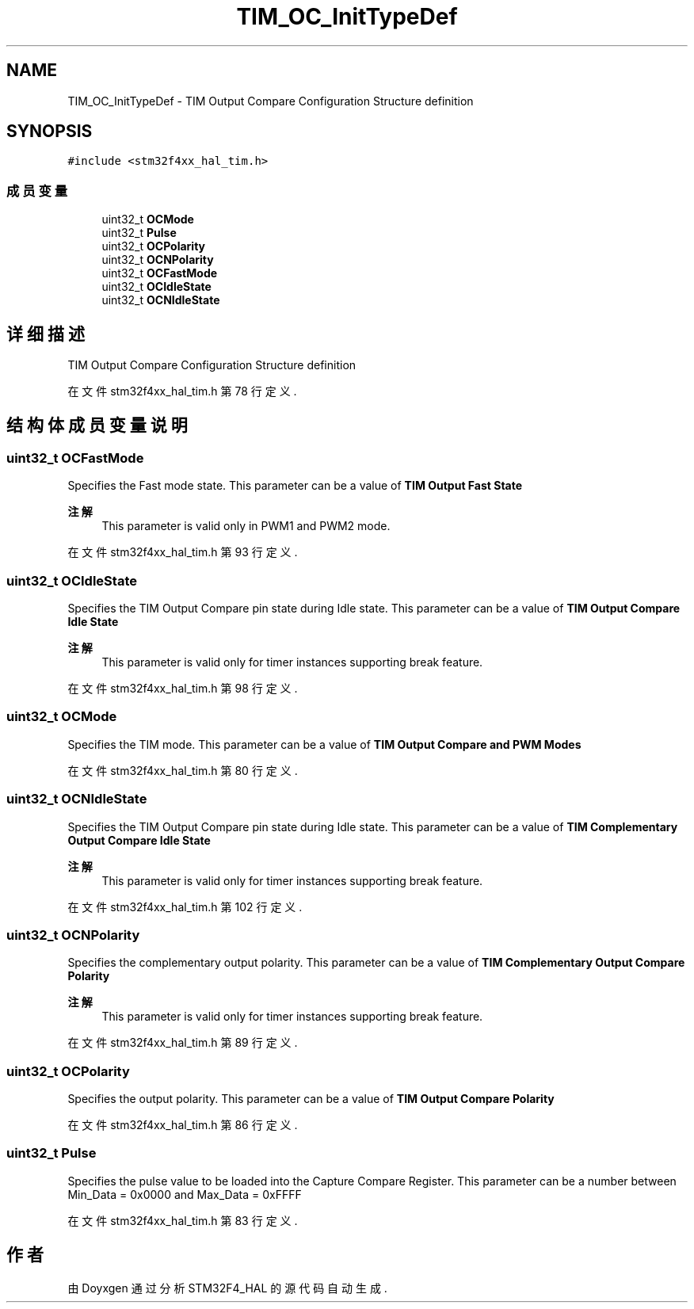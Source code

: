 .TH "TIM_OC_InitTypeDef" 3 "2020年 八月 7日 星期五" "Version 1.24.0" "STM32F4_HAL" \" -*- nroff -*-
.ad l
.nh
.SH NAME
TIM_OC_InitTypeDef \- TIM Output Compare Configuration Structure definition  

.SH SYNOPSIS
.br
.PP
.PP
\fC#include <stm32f4xx_hal_tim\&.h>\fP
.SS "成员变量"

.in +1c
.ti -1c
.RI "uint32_t \fBOCMode\fP"
.br
.ti -1c
.RI "uint32_t \fBPulse\fP"
.br
.ti -1c
.RI "uint32_t \fBOCPolarity\fP"
.br
.ti -1c
.RI "uint32_t \fBOCNPolarity\fP"
.br
.ti -1c
.RI "uint32_t \fBOCFastMode\fP"
.br
.ti -1c
.RI "uint32_t \fBOCIdleState\fP"
.br
.ti -1c
.RI "uint32_t \fBOCNIdleState\fP"
.br
.in -1c
.SH "详细描述"
.PP 
TIM Output Compare Configuration Structure definition 
.PP
在文件 stm32f4xx_hal_tim\&.h 第 78 行定义\&.
.SH "结构体成员变量说明"
.PP 
.SS "uint32_t OCFastMode"
Specifies the Fast mode state\&. This parameter can be a value of \fBTIM Output Fast State\fP 
.PP
\fB注解\fP
.RS 4
This parameter is valid only in PWM1 and PWM2 mode\&. 
.RE
.PP

.PP
在文件 stm32f4xx_hal_tim\&.h 第 93 行定义\&.
.SS "uint32_t OCIdleState"
Specifies the TIM Output Compare pin state during Idle state\&. This parameter can be a value of \fBTIM Output Compare Idle State\fP 
.PP
\fB注解\fP
.RS 4
This parameter is valid only for timer instances supporting break feature\&. 
.RE
.PP

.PP
在文件 stm32f4xx_hal_tim\&.h 第 98 行定义\&.
.SS "uint32_t OCMode"
Specifies the TIM mode\&. This parameter can be a value of \fBTIM Output Compare and PWM Modes\fP 
.PP
在文件 stm32f4xx_hal_tim\&.h 第 80 行定义\&.
.SS "uint32_t OCNIdleState"
Specifies the TIM Output Compare pin state during Idle state\&. This parameter can be a value of \fBTIM Complementary Output Compare Idle State\fP 
.PP
\fB注解\fP
.RS 4
This parameter is valid only for timer instances supporting break feature\&. 
.RE
.PP

.PP
在文件 stm32f4xx_hal_tim\&.h 第 102 行定义\&.
.SS "uint32_t OCNPolarity"
Specifies the complementary output polarity\&. This parameter can be a value of \fBTIM Complementary Output Compare Polarity\fP 
.PP
\fB注解\fP
.RS 4
This parameter is valid only for timer instances supporting break feature\&. 
.RE
.PP

.PP
在文件 stm32f4xx_hal_tim\&.h 第 89 行定义\&.
.SS "uint32_t OCPolarity"
Specifies the output polarity\&. This parameter can be a value of \fBTIM Output Compare Polarity\fP 
.PP
在文件 stm32f4xx_hal_tim\&.h 第 86 行定义\&.
.SS "uint32_t Pulse"
Specifies the pulse value to be loaded into the Capture Compare Register\&. This parameter can be a number between Min_Data = 0x0000 and Max_Data = 0xFFFF 
.PP
在文件 stm32f4xx_hal_tim\&.h 第 83 行定义\&.

.SH "作者"
.PP 
由 Doyxgen 通过分析 STM32F4_HAL 的 源代码自动生成\&.
